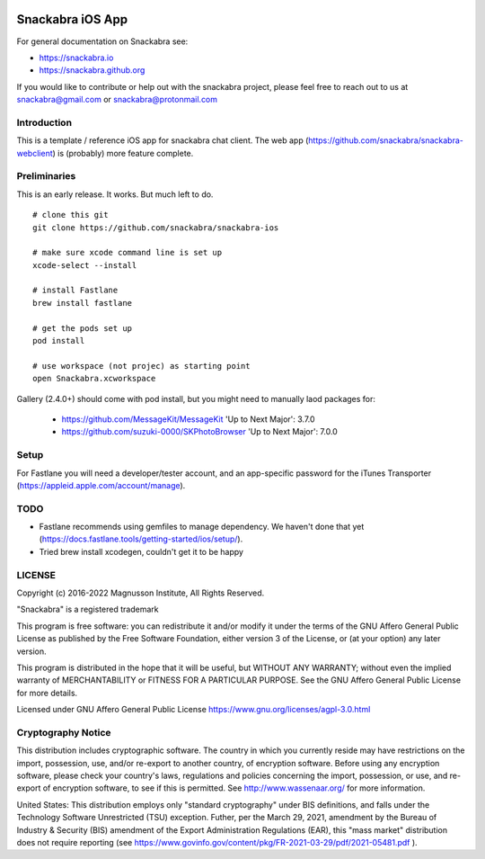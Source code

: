 .. image:: snackabra.svg
   :height: 100px
   :align: center
   :alt: The 'michat' Pet Logo

=================
Snackabra iOS App
=================

For general documentation on Snackabra see:

* https://snackabra.io
* https://snackabra.github.org

If you would like to contribute or help out with the snackabra
project, please feel free to reach out to us at snackabra@gmail.com or
snackabra@protonmail.com


Introduction
------------

This is a template / reference iOS app for snackabra chat client.
The web app (https://github.com/snackabra/snackabra-webclient)
is (probably) more feature complete.


Preliminaries
-------------

This is an early release. It works. But much left to do.

::

   # clone this git
   git clone https://github.com/snackabra/snackabra-ios

   # make sure xcode command line is set up
   xcode-select --install

   # install Fastlane
   brew install fastlane

   # get the pods set up
   pod install

   # use workspace (not projec) as starting point
   open Snackabra.xcworkspace

Gallery (2.4.0+) should come with pod install, but you
might need to manually laod packages for:

  * https://github.com/MessageKit/MessageKit
    'Up to Next Major': 3.7.0
  * https://github.com/suzuki-0000/SKPhotoBrowser
    'Up to Next Major': 7.0.0


Setup
-----

For Fastlane you will need a developer/tester account, and an
app-specific password for the iTunes Transporter
(https://appleid.apple.com/account/manage).



TODO
----

* Fastlane recommends using gemfiles to manage dependency. We haven't
  done that yet (https://docs.fastlane.tools/getting-started/ios/setup/).
* Tried brew install xcodegen, couldn't get it to be happy



LICENSE
-------

Copyright (c) 2016-2022 Magnusson Institute, All Rights Reserved.

"Snackabra" is a registered trademark

This program is free software: you can redistribute it and/or modify
it under the terms of the GNU Affero General Public License as
published by the Free Software Foundation, either version 3 of the
License, or (at your option) any later version.

This program is distributed in the hope that it will be useful, but
WITHOUT ANY WARRANTY; without even the implied warranty of
MERCHANTABILITY or FITNESS FOR A PARTICULAR PURPOSE.  See the GNU
Affero General Public License for more details.

Licensed under GNU Affero General Public License
https://www.gnu.org/licenses/agpl-3.0.html


Cryptography Notice
-------------------

This distribution includes cryptographic software. The country in
which you currently reside may have restrictions on the import,
possession, use, and/or re-export to another country, of encryption
software. Before using any encryption software, please check your
country's laws, regulations and policies concerning the import,
possession, or use, and re-export of encryption software, to see if
this is permitted. See http://www.wassenaar.org/ for more information.

United States: This distribution employs only "standard cryptography"
under BIS definitions, and falls under the Technology Software
Unrestricted (TSU) exception.  Futher, per the March 29, 2021,
amendment by the Bureau of Industry & Security (BIS) amendment of the
Export Administration Regulations (EAR), this "mass market"
distribution does not require reporting (see
https://www.govinfo.gov/content/pkg/FR-2021-03-29/pdf/2021-05481.pdf ).
